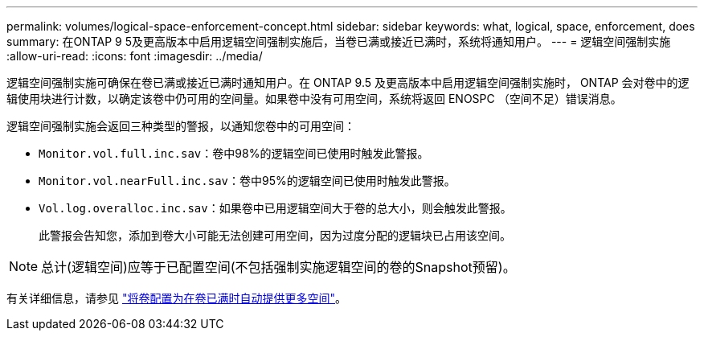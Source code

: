 ---
permalink: volumes/logical-space-enforcement-concept.html 
sidebar: sidebar 
keywords: what, logical, space, enforcement, does 
summary: 在ONTAP 9 5及更高版本中启用逻辑空间强制实施后，当卷已满或接近已满时，系统将通知用户。 
---
= 逻辑空间强制实施
:allow-uri-read: 
:icons: font
:imagesdir: ../media/


[role="lead"]
逻辑空间强制实施可确保在卷已满或接近已满时通知用户。在 ONTAP 9.5 及更高版本中启用逻辑空间强制实施时， ONTAP 会对卷中的逻辑使用块进行计数，以确定该卷中仍可用的空间量。如果卷中没有可用空间，系统将返回 ENOSPC （空间不足）错误消息。

逻辑空间强制实施会返回三种类型的警报，以通知您卷中的可用空间：

* `Monitor.vol.full.inc.sav`：卷中98%的逻辑空间已使用时触发此警报。
* `Monitor.vol.nearFull.inc.sav`：卷中95%的逻辑空间已使用时触发此警报。
* `Vol.log.overalloc.inc.sav`：如果卷中已用逻辑空间大于卷的总大小，则会触发此警报。
+
此警报会告知您，添加到卷大小可能无法创建可用空间，因为过度分配的逻辑块已占用该空间。



[NOTE]
====
总计(逻辑空间)应等于已配置空间(不包括强制实施逻辑空间的卷的Snapshot预留)。

====
有关详细信息，请参见 link:../volumes/configure-automatic-provide-space-when-full-task.html["将卷配置为在卷已满时自动提供更多空间"]。
